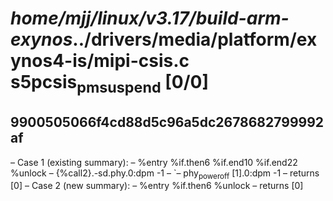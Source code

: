 #+TODO: TODO CHECK | BUG DUP
* /home/mjj/linux/v3.17/build-arm-exynos/../drivers/media/platform/exynos4-is/mipi-csis.c s5pcsis_pm_suspend [0/0]
** 9900505066f4cd88d5c96a5dc2678682799992af
   -- Case 1 (existing summary):
   --     %entry %if.then6 %if.end10 %if.end22 %unlock
   --         {%call2}.-sd.phy.0:dpm -1
   --         `-- phy_power_off [1].0:dpm -1
   --         returns [0]
   -- Case 2 (new summary):
   --     %entry %if.then6 %unlock
   --         returns [0]
